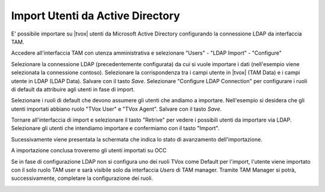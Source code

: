 =================================
Import Utenti da Active Directory
=================================

E' possibile importare su |tvox| utenti da Microsoft Active Directory configurando la connessione LDAP da interfaccia TAM.

Accedere all'interfaccia TAM con utenza amministrativa e selezionare "Users" - "LDAP Import" - "Configure"

Selezionare la connessione LDAP (precedentemente configurata) da cui si vuole importare i dati (nell'esempio viene selezionata la connessione contoso).
Selezionare la corrispondenza tra i campi utente in |tvox| (TAM Data) e i campi utente in LDAP (LDAP Data).
Salvare con il tasto *Save*.
Selezionare "Configure LDAP Connection" per configurare i ruoli di default da attribuire agli utenti in fase di import.

.. image:: /images/ActiveDirectory/LDAP_IMPORT_CONFIGURE_STEP1.png

Selezionare i ruoli di default che devono assumere gli utenti che andiamo a importare. Nell'esempio si desidera che gli utenti importati abbiano ruolo "TVox User" e "TVox Agent".
Salvare con il tasto *Save*.

.. image:: /images/ActiveDirectory/LDAP_IMPORT_CONFIGURE_STEP2.png

Tornare all'interfaccia di import e selezionare il tasto "Retrive" per vedere i possibili utenti da importare via LDAP.
Selezionare gli utenti che intendiamo importare e confermiamo con il tasto "Import".

.. image:: /images/ActiveDirectory/LDAP_IMPORT_IMPORT_STEP1.png

Sucessivamente viene presentata la schermata che indica lo stato di avanzamento dell'importazione.

.. image:: /images/ActiveDirectory/LDAP_IMPORT_IMPORT_STEP2.png

A importazione conclusa troveremo gli utenti importati su OCC

.. image:: /images/ActiveDirectory/LDAP_IMPORT_RESULT.png

Se in fase di configurazione LDAP non si configura uno dei ruoli TVox come Default per l'import, l'utente viene importato con il solo ruolo TAM user e sarà visibile solo da interfaccia *Users* di TAM manager.
Tramite TAM Manager si potrà, successivamente, completare la configurazione dei ruoli.

.. image:: /images/ActiveDirectory/LDAP_IMPORT_IMPORT_STEP3.png

.. image:: /images/ActiveDirectory/LDAP_IMPORT_IMPORT_STEP4.png

